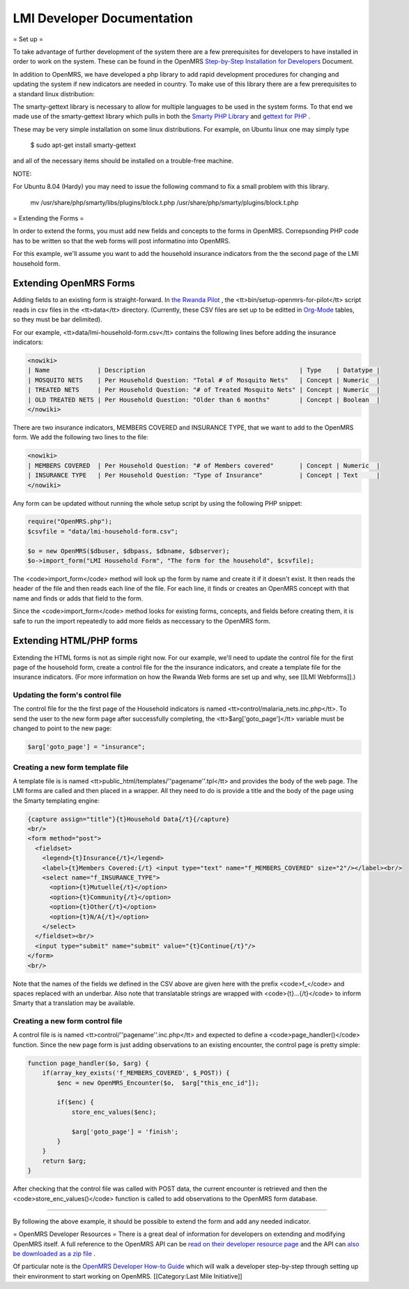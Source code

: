 LMI Developer Documentation
===========================

= Set up =

To take advantage of further development of the system there are a few prerequisites for developers to have installed in order to work on the system. These can be found in the OpenMRS  `Step-by-Step Installation for Developers <http://openmrs.org/wiki/Step-by-Step_Installation_for_Developers>`_  Document.

In addition to OpenMRS, we have developed a php library to add rapid development procedures for changing and updating the system if new indicators are needed in country. To make use of this library there are a few prerequisites to a standard linux distribution:

The smarty-gettext library is necessary to allow for multiple languages to be used in the system forms. To that end we made use of the smarty-gettext library which pulls in both the  `Smarty PHP Library <http://www.smarty.net/>`_  and  `gettext for PHP <http://php.net/gettext>`_ .

These may be very simple installation on some linux distributions. For example, on Ubuntu linux one may simply type 

  $ sudo apt-get install smarty-gettext

and all of the necessary items should be installed on a trouble-free machine. 

NOTE:

For Ubuntu 8.04 (Hardy) you may need to issue the following command to fix a small problem with this library.

  mv /usr/share/php/smarty/libs/plugins/block.t.php /usr/share/php/smarty/plugins/block.t.php

= Extending the Forms =

In order to extend the forms, you must add new fields and concepts to the forms in OpenMRS.  Correpsonding PHP code has to be written so that the web forms will post informatino into OpenMRS.

For this example, we'll assume you want to add the household insurance indicators from the the second page of the LMI household form.


Extending OpenMRS Forms
^^^^^^^^^^^^^^^^^^^^^^^

Adding fields to an existing form is straight-forward.  In  `the Rwanda Pilot <https://launchpad.net/rwanda-pilot>`_ , the <tt>bin/setup-openmrs-for-pilot</tt> script reads in csv files in the <tt>data</tt> directory. (Currently, these CSV files are set up to be editted in  `Org-Mode <http://orgmode.org>`_  tables, so they must be bar delimited).

For our example, <tt>data/lmi-household-form.csv</tt> contains the following lines before adding the insurance indicators:


.. code-block::

    <nowiki>
    | Name             | Description                                          | Type    | Datatype |
    | MOSQUITO NETS    | Per Household Question: "Total # of Mosquito Nets"   | Concept | Numeric  |
    | TREATED NETS     | Per Household Question: "# of Treated Mosquito Nets" | Concept | Numeric  |
    | OLD TREATED NETS | Per Household Question: "Older than 6 months"        | Concept | Boolean  |
    </nowiki>


There are two insurance indicators, MEMBERS COVERED and INSURANCE TYPE, that we want to add to the OpenMRS form.  We add the following two lines to the file:


.. code-block::

    <nowiki>
    | MEMBERS COVERED  | Per Household Question: "# of Members covered"       | Concept | Numeric  |
    | INSURANCE TYPE   | Per Household Question: "Type of Insurance"          | Concept | Text     |
    </nowiki>


Any form can be updated without running the whole setup script by using the following PHP snippet:



.. code-block:: php

    require("OpenMRS.php");
    $csvfile = "data/lmi-household-form.csv";
    
    $o = new OpenMRS($dbuser, $dbpass, $dbname, $dbserver);
    $o->import_form("LMI Household Form", "The form for the household", $csvfile);
    


The <code>import_form</code> method will look up the form by name and create it if it doesn't exist.  It then reads the header of the file and then reads each line of the file.  For each line, it finds or creates an OpenMRS concept with that name and finds or adds that field to the form.

Since the <code>import_form</code> method looks for existing forms, concepts, and fields before creating them, it is safe to run the import repeatedly to add more fields as neccessary to the OpenMRS form.


Extending HTML/PHP forms
^^^^^^^^^^^^^^^^^^^^^^^^

Extending the HTML forms is not as simple right now.  For our example, we'll need to update the control file for the first page of the household form, create a control file for the the insurance indicators, and create a template file for the insurance indicators.  (For more information on how the Rwanda Web forms are set up and why, see [[LMI Webforms]].)


Updating the form's control file
~~~~~~~~~~~~~~~~~~~~~~~~~~~~~~~~

The control file for the the first page of the Household indicators is named <tt>control/malaria_nets.inc.php</tt>.  To send the user to the new form page after successfully completing, the <tt>$arg['goto_page']</tt> variable must be changed to point to the new page:



.. code-block:: php

    $arg['goto_page'] = "insurance";
    



Creating a new form template file
~~~~~~~~~~~~~~~~~~~~~~~~~~~~~~~~~

A template file is is named <tt>public_html/templates/''pagename''.tpl</tt> and provides the body of the web page.  The LMI forms are called and then placed in a wrapper.  All they need to do is provide a title and the body of the page using the Smarty templating engine:



.. code-block:: smarty

    {capture assign="title"}{t}Household Data{/t}{/capture}
    <br/>
    <form method="post">
      <fieldset>
        <legend>{t}Insurance{/t}</legend>
        <label>{t}Members Covered:{/t} <input type="text" name="f_MEMBERS_COVERED" size="2"/></label><br/>
        <select name="f_INSURANCE_TYPE">
          <option>{t}Mutuelle{/t}</option>
          <option>{t}Community{/t}</option>
          <option>{t}Other{/t}</option>
          <option>{t}N/A{/t}</option>
        </select>
      </fieldset><br/>
      <input type="submit" name="submit" value="{t}Continue{/t}"/>
    </form>
    <br/>
    


Note that the names of the fields we defined in the CSV above are given here with the prefix <code>f_</code> and spaces replaced with an underbar.  Also note that translatable strings are wrapped with <code>{t}...{/t}</code> to inform Smarty that a translation may be available.


Creating a new form control file
~~~~~~~~~~~~~~~~~~~~~~~~~~~~~~~~

A control file is is named <tt>control/''pagename''.inc.php</tt> and expected to define a <code>page_handler()</code> function.  Since the new page form is just adding observations to an existing encounter, the control page is pretty simple:



.. code-block:: php

    function page_handler($o, $arg) {
        if(array_key_exists('f_MEMBERS_COVERED', $_POST)) {
            $enc = new OpenMRS_Encounter($o,  $arg["this_enc_id"]);
    
            if($enc) {
                store_enc_values($enc);
    
                $arg['goto_page'] = 'finish';
            }
        }
        return $arg;
    }
    


After checking that the control file was called with POST data, the current encounter is retrieved and then the <code>store_enc_values()</code> function is called to add observations to the OpenMRS form database.

----

By following the above example, it should be possible to extend the form and add any needed indicator.





= OpenMRS Developer Resources =
There is a great deal of information for developers on extending and modifying OpenMRS itself. A full reference to the OpenMRS API can be  `read on their developer resource page <http://resources.openmrs.org/doc>`_  and the API can  `also be downloaded as a zip file <http://resources.openmrs.org/doc.zip>`_ .

Of particular note is the  `OpenMRS Developer How-to Guide <http://openmrs.org/wiki/Developer_How-To_Guide>`_  which will walk a developer step-by-step through setting up their environment to start working on OpenMRS.
[[Category:Last Mile Initiative]]

